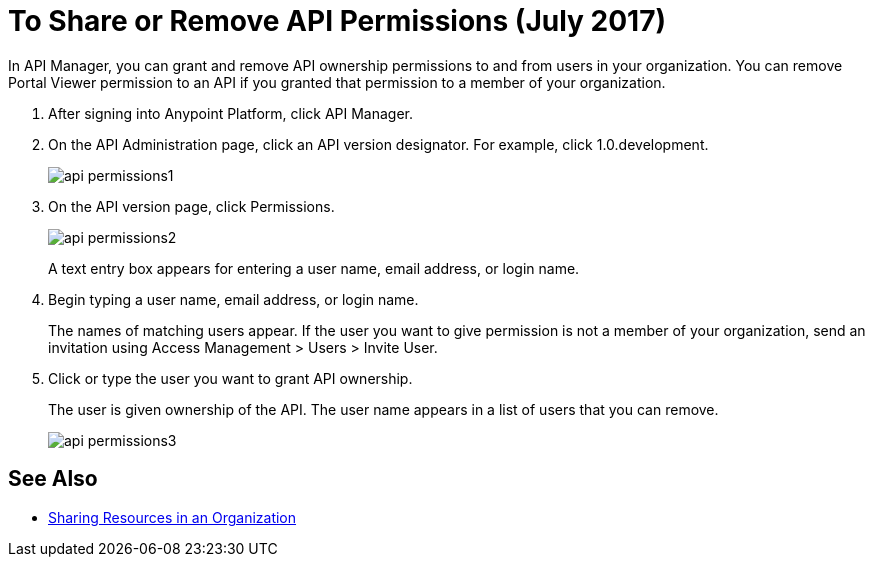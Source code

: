 = To Share or Remove API Permissions (July 2017)

In API Manager, you can grant and remove API ownership permissions to and from users in your organization. You can remove Portal Viewer permission to an API if you granted that permission to a member of your organization.

. After signing into Anypoint Platform, click API Manager.
. On the API Administration page, click an API version designator. For example, click 1.0.development.
+
image::api-permissions1.png[]
+
. On the API version page, click Permissions.
+
image::api-permissions2.png[]
+
A text entry box appears for entering a user name, email address, or login name.
+
. Begin typing a user name, email address, or login name. 
+
The names of matching users appear. If the user you want to give permission is not a member of your organization, send an invitation using Access Management > Users > Invite User.
+
. Click or type the user you want to grant API ownership.
+
The user is given ownership of the API. The user name appears in a list of users that you can remove.
+
image::api-permissions3.png[]


== See Also

* https://docs.mulesoft.com/access-management/organization#sharing-resources-in-an-organization[Sharing Resources in an Organization]